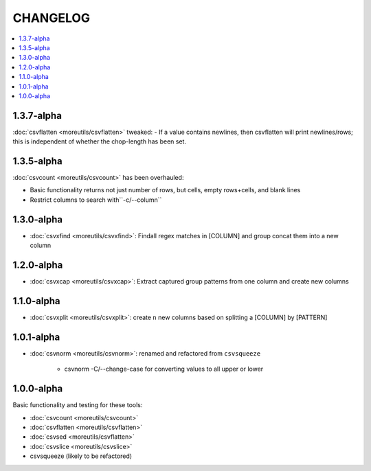 *********
CHANGELOG
*********

.. contents:: :local:

1.3.7-alpha
===========

:doc:`csvflatten <moreutils/csvflatten>` tweaked:
- If a value contains newlines, then csvflatten will print newlines/rows; this is independent of whether the chop-length has been set.


1.3.5-alpha
===========

:doc:`csvcount <moreutils/csvcount>` has been overhauled:

- Basic functionality returns not just number of rows, but cells, empty rows+cells, and blank lines
- Restrict columns to search with``-c/--column``


1.3.0-alpha
============

* :doc:`csvxfind <moreutils/csvxfind>`: Findall regex matches in [COLUMN] and group concat them into a new column



1.2.0-alpha
===========

* :doc:`csvxcap <moreutils/csvxcap>`: Extract captured group patterns from one column and create new columns


1.1.0-alpha
===========

* :doc:`csvxplit <moreutils/csvxplit>`: create ``n`` new columns based on splitting a [COLUMN] by [PATTERN]

1.0.1-alpha
===========

* :doc:`csvnorm <moreutils/csvnorm>`: renamed and refactored from ``csvsqueeze``

    - csvnorm -C/--change-case for converting values to all upper or lower


1.0.0-alpha
===========

Basic functionality and testing for these tools:

* :doc:`csvcount <moreutils/csvcount>`
* :doc:`csvflatten <moreutils/csvflatten>`
* :doc:`csvsed <moreutils/csvflatten>`
* :doc:`csvslice <moreutils/csvslice>`
* csvsqueeze (likely to be refactored)


